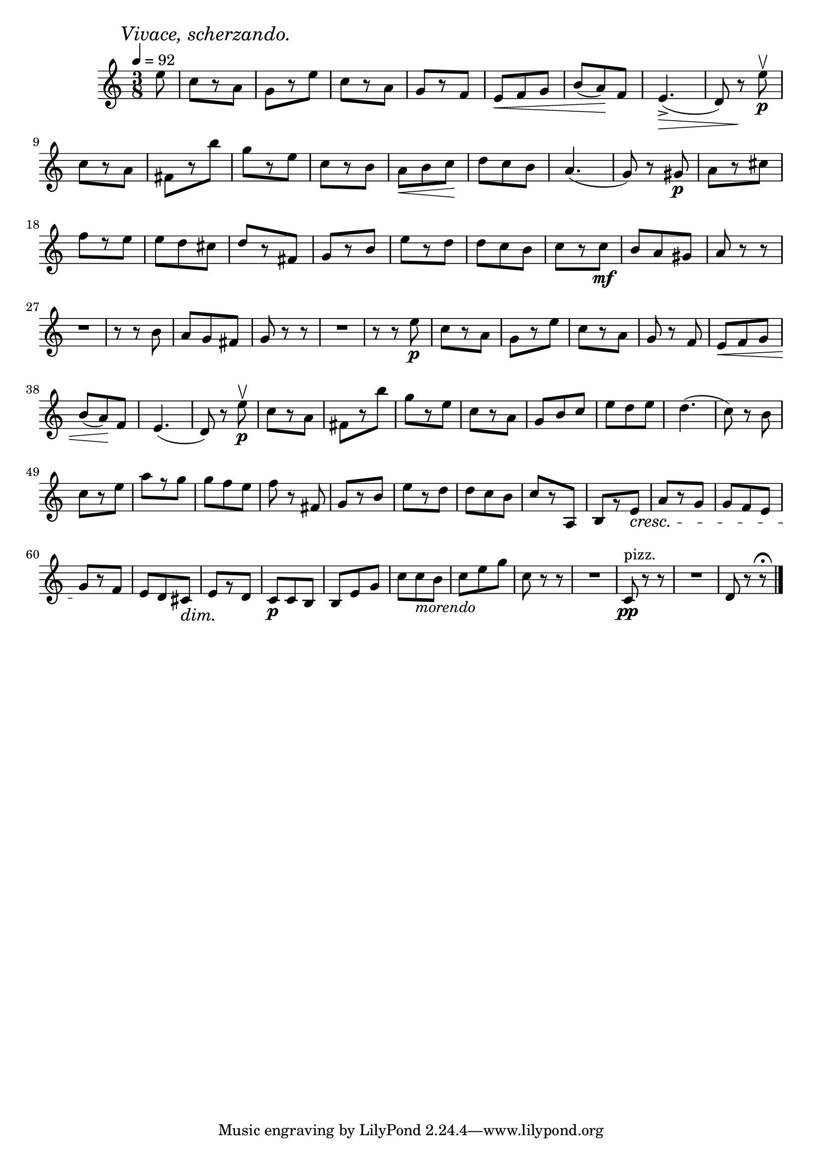 \score {
  \header {
    title="XI."
  }

  \relative {
    \time 3/8
    \partial 8
    
    \mark \markup { \italic "Vivace, scherzando." }
    \tempo 4 = 92


    e''8
    c8 [r8 a]
    g [r8 e']
    c [r8 a]
    g [r8 f]
    e \< f g | b (a) \! f
    e4._> \> (d8) r8 \! e'\p\upbow

    \break

    c8 [r8 a]
    fis [r8 b']
    g [r e]
    c [r b]
    a \< b c \!
    d c b
    a4. (g8) r8 gis8\p
    a8 [r cis]

    \break

    f [r e]
    e d cis
    d [r fis,]
    g [r b]
    e [r d]
    d c b
    c [r c\mf]
    b a gis
    a r r

    \break
    R1*3/8
    r8 r b8
    a g fis
    g r r
    R1*3/8
    r8 r e'\p
    c [r a]
    g [r e']
    c [r a]
    g r f
    e \< f g


    \break

    b (a) \! f
    e4. (d8) r8 e'\p\upbow
    c8 [r8 a]
    fis [r8 b']
    g [r e]
    c [r a]
    g b c
    e d e
    d4. (c8) r b

    \break

    c [r e]
    a [r g]
    g f e
    f r fis,
    g [r b]
    e [r d]
    d c b
    c [r a,]
    b [r e]
    \cresc a [r g]
    g f e

    \break

    g \! [r f]
    e d cis \dim
    e \! [r d]
    c\p c b
    b e g
    c c_\markup {\italic morendo} b
    c e g
    c, r r
    R1*3/8
    c,8\pp^"pizz." r r
    R1*3/8
    d8 r r\fermata

    \bar "|."
  }
}
